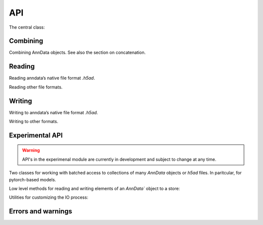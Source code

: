 API
===

.. module:: anndata

The central class:

.. autosummary::
   :toctree: generated/

   AnnData

Combining
---------

Combining AnnData objects. See also the section on concatenation.

.. autosummary::
   :toctree: generated/

   concat

Reading
-------

Reading anndata’s native file format `.h5ad`.

.. autosummary::
   :toctree: generated/

   read_h5ad

Reading other file formats.

.. autosummary::
   :toctree: generated/

   read_csv
   read_excel
   read_hdf
   read_loom
   read_mtx
   read_text
   read_umi_tools
   read_zarr


Writing
-------

Writing to anndata’s native file format `.h5ad`.

.. autosummary::
   :toctree: generated/

   AnnData.write

Writing to other formats.

.. autosummary::
   :toctree: generated/

   AnnData.write_csvs
   AnnData.write_loom
   AnnData.write_zarr

.. _experimental_api:

Experimental API
----------------

.. warning::

   API's in the experimenal module are currently in development and subject to change at any time.

Two classes for working with batched access to collections of many `AnnData` objects or `h5ad` files. In paritcular, for pytorch-based models.

.. autosummary::
   :toctree: generated/

   experimental.AnnCollection
   experimental.AnnLoader

Low level methods for reading and writing elements of an `AnnData`` object to a store:


.. autosummary::
   :toctree: generated/

   experimental.read_elem
   experimental.write_elem

Utilities for customizing the IO process:

.. autosummary::
   :toctree: generated/

   experimental.read_dispatched
   experimental.write_dispatched
   experimental.IOSpec


Errors and warnings
-------------------

.. autosummary::
   :toctree: generated/

   ImplicitModificationWarning
